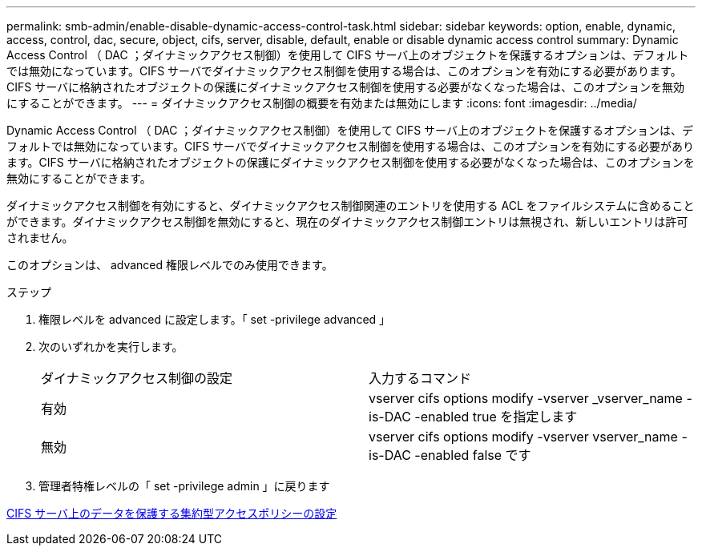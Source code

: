 ---
permalink: smb-admin/enable-disable-dynamic-access-control-task.html 
sidebar: sidebar 
keywords: option, enable, dynamic, access, control, dac, secure, object, cifs, server, disable, default, enable or disable dynamic access control 
summary: Dynamic Access Control （ DAC ；ダイナミックアクセス制御）を使用して CIFS サーバ上のオブジェクトを保護するオプションは、デフォルトでは無効になっています。CIFS サーバでダイナミックアクセス制御を使用する場合は、このオプションを有効にする必要があります。CIFS サーバに格納されたオブジェクトの保護にダイナミックアクセス制御を使用する必要がなくなった場合は、このオプションを無効にすることができます。 
---
= ダイナミックアクセス制御の概要を有効または無効にします
:icons: font
:imagesdir: ../media/


[role="lead"]
Dynamic Access Control （ DAC ；ダイナミックアクセス制御）を使用して CIFS サーバ上のオブジェクトを保護するオプションは、デフォルトでは無効になっています。CIFS サーバでダイナミックアクセス制御を使用する場合は、このオプションを有効にする必要があります。CIFS サーバに格納されたオブジェクトの保護にダイナミックアクセス制御を使用する必要がなくなった場合は、このオプションを無効にすることができます。

ダイナミックアクセス制御を有効にすると、ダイナミックアクセス制御関連のエントリを使用する ACL をファイルシステムに含めることができます。ダイナミックアクセス制御を無効にすると、現在のダイナミックアクセス制御エントリは無視され、新しいエントリは許可されません。

このオプションは、 advanced 権限レベルでのみ使用できます。

.ステップ
. 権限レベルを advanced に設定します。「 set -privilege advanced 」
. 次のいずれかを実行します。
+
|===


| ダイナミックアクセス制御の設定 | 入力するコマンド 


 a| 
有効
 a| 
vserver cifs options modify -vserver _vserver_name -is-DAC -enabled true を指定します



 a| 
無効
 a| 
vserver cifs options modify -vserver vserver_name -is-DAC -enabled false です

|===
. 管理者特権レベルの「 set -privilege admin 」に戻ります


xref:configure-central-access-policies-secure-data-task.adoc[CIFS サーバ上のデータを保護する集約型アクセスポリシーの設定]
